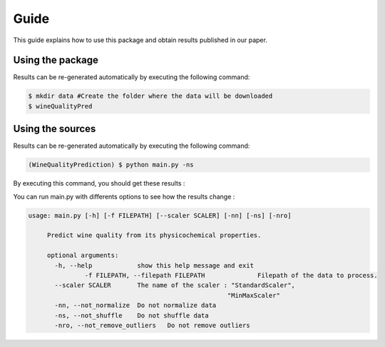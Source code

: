 .. vim: set fileencoding=utf-8 :

.. _wine_quality_guide:


Guide
============

This guide explains how to use this package and obtain results published in our paper. 

Using the package
-----------------

Results can be re-generated automatically by executing the following command:

.. code-block:: sh

   $ mkdir data #Create the folder where the data will be downloaded
   $ wineQualityPred

Using the sources
-----------------

Results can be re-generated automatically by executing the following command:

.. code-block:: sh

   (WineQualityPrediction) $ python main.py -ns

By executing this command, you should get these results :

.. testcode::

   from wineQualityPred.paper import predictQuality
   predictQuality('wineQualityPred/data/winequality-red.csv', False)

.. testoutput::
   :options: +NORMALIZE_WHITESPACE
   
   Preprocessing done !
   Multi-Linear Regression
       Score : 0.252751
   KNN Regressor
       Score : 0.178368
   SVM Regressor
       Score : 0.247992

You can run main.py with differents options to see how the results change : 

.. code-block:: sh

   usage: main.py [-h] [-f FILEPATH] [--scaler SCALER] [-nn] [-ns] [-nro]

	Predict wine quality from its physicochemical properties.

	optional arguments:
	  -h, --help            show this help message and exit
		  -f FILEPATH, --filepath FILEPATH		Filepath of the data to process.
	  --scaler SCALER       The name of the scaler : "StandardScaler",
							"MinMaxScaler"
	  -nn, --not_normalize  Do not normalize data
	  -ns, --not_shuffle    Do not shuffle data
	  -nro, --not_remove_outliers	Do not remove outliers
